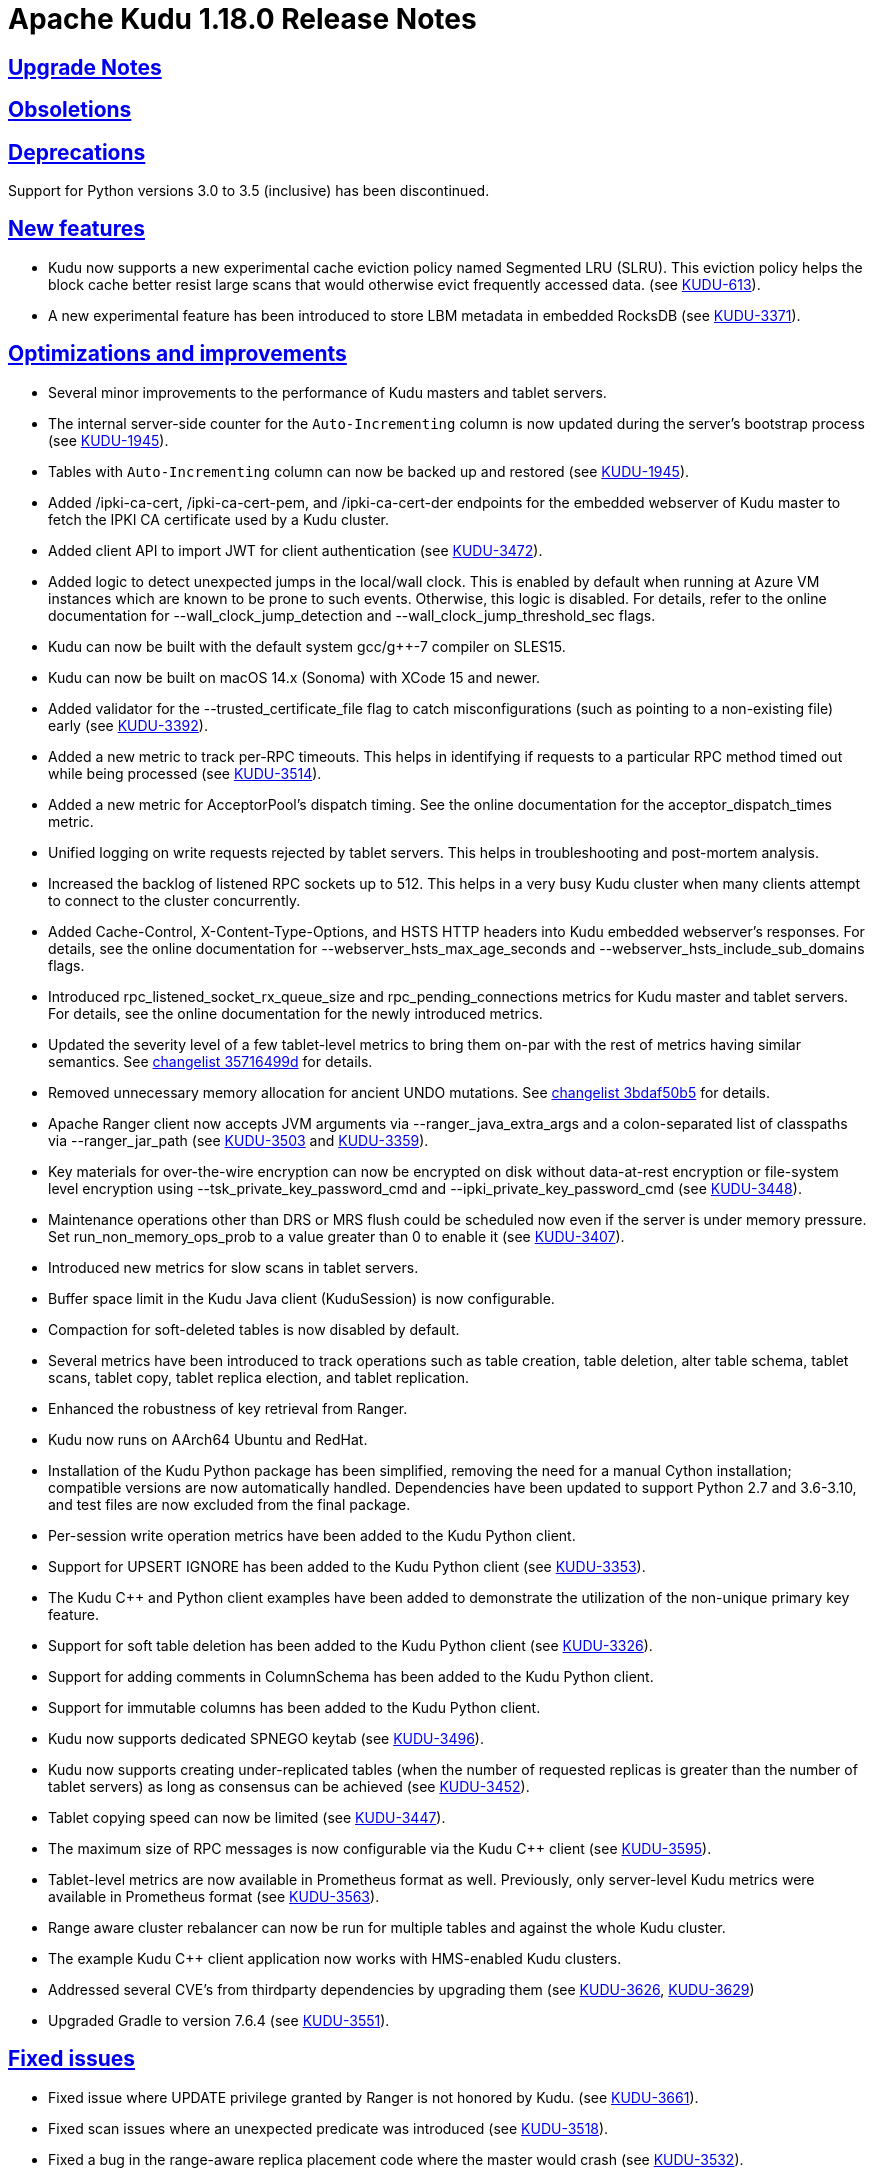 // Licensed to the Apache Software Foundation (ASF) under one
// or more contributor license agreements.  See the NOTICE file
// distributed with this work for additional information
// regarding copyright ownership.  The ASF licenses this file
// to you under the Apache License, Version 2.0 (the
// "License"); you may not use this file except in compliance
// with the License.  You may obtain a copy of the License at
//
//   http://www.apache.org/licenses/LICENSE-2.0
//
// Unless required by applicable law or agreed to in writing,
// software distributed under the License is distributed on an
// "AS IS" BASIS, WITHOUT WARRANTIES OR CONDITIONS OF ANY
// KIND, either express or implied.  See the License for the
// specific language governing permissions and limitations
// under the License.

[[release_notes]]
= Apache Kudu 1.18.0 Release Notes

:author: Kudu Team
:imagesdir: ./images
:icons: font
:toc: left
:toclevels: 3
:doctype: book
:backend: html5
:sectlinks:
:experimental:

[[rn_1.18.0_upgrade_notes]]
== Upgrade Notes

[[rn_1.18.0_obsoletions]]
== Obsoletions

[[rn_1.18.0_deprecations]]
== Deprecations

Support for Python versions 3.0 to 3.5 (inclusive) has been discontinued.

[[rn_1.18.0_new_features]]
== New features

* Kudu now supports a new experimental cache eviction policy named Segmented LRU (SLRU). This
  eviction policy helps the block cache better resist large scans that would otherwise evict
  frequently accessed data.
  (see https://issues.apache.org/jira/browse/KUDU-613[KUDU-613]).
* A new experimental feature has been introduced to store LBM metadata in embedded RocksDB (see
  https://issues.apache.org/jira/browse/KUDU-3371[KUDU-3371]).

[[rn_1.18.0_improvements]]
== Optimizations and improvements

* Several minor improvements to the performance of Kudu masters and tablet servers.
* The internal server-side counter for the `Auto-Incrementing` column is now updated during the
  server's bootstrap process (see https://issues.apache.org/jira/browse/KUDU-1945[KUDU-1945]).
* Tables with `Auto-Incrementing` column can now be backed up and restored
  (see https://issues.apache.org/jira/browse/KUDU-1945[KUDU-1945]).
* Added /ipki-ca-cert, /ipki-ca-cert-pem, and /ipki-ca-cert-der endpoints for the embedded
  webserver of Kudu master to fetch the IPKI CA certificate used by a Kudu cluster.
* Added client API to import JWT for client authentication (see
  https://issues.apache.org/jira/browse/KUDU-3472[KUDU-3472]).
* Added logic to detect unexpected jumps in the local/wall clock. This is enabled by default when
  running at Azure VM instances which are known to be prone to such events. Otherwise, this
  logic is disabled. For details, refer to the online documentation for --wall_clock_jump_detection
  and --wall_clock_jump_threshold_sec flags.
* Kudu can now be built with the default system gcc/g++-7 compiler on SLES15.
* Kudu can now be built on macOS 14.x (Sonoma) with XCode 15 and newer.
* Added validator for the --trusted_certificate_file flag to catch misconfigurations
  (such as pointing to a non-existing file) early (see
  https://issues.apache.org/jira/browse/KUDU-3392[KUDU-3392]).
* Added a new metric to track per-RPC timeouts. This helps in identifying if requests to a
  particular RPC method timed out while being processed (see
  https://issues.apache.org/jira/browse/KUDU-3514[KUDU-3514]).
* Added a new metric for AcceptorPool's dispatch timing. See the online documentation for the
  acceptor_dispatch_times metric.
* Unified logging on write requests rejected by tablet servers. This helps in troubleshooting
  and post-mortem analysis.
* Increased the backlog of listened RPC sockets up to 512. This helps in a very busy Kudu cluster
  when many clients attempt to connect to the cluster concurrently.
* Added Cache-Control, X-Content-Type-Options, and HSTS HTTP headers into Kudu embedded webserver's
  responses. For details, see the online documentation for --webserver_hsts_max_age_seconds and
  --webserver_hsts_include_sub_domains flags.
* Introduced rpc_listened_socket_rx_queue_size and rpc_pending_connections metrics for Kudu master
  and tablet servers. For details, see the online documentation for the newly introduced metrics.
* Updated the severity level of a few tablet-level metrics to bring them on-par with the rest of
  metrics having similar semantics. See
  https://github.com/apache/kudu/commit/35716499d[changelist 35716499d] for details.
* Removed unnecessary memory allocation for ancient UNDO mutations. See
  https://github.com/apache/kudu/commit/3bdaf50b5[changelist 3bdaf50b5] for details.
* Apache Ranger client now accepts JVM arguments via --ranger_java_extra_args and a colon-separated
  list of classpaths via --ranger_jar_path
  (see https://issues.apache.org/jira/browse/KUDU-3503[KUDU-3503]
  and https://issues.apache.org/jira/browse/KUDU-3359[KUDU-3359]).
* Key materials for over-the-wire encryption can now be encrypted on disk without data-at-rest
  encryption or file-system level encryption using --tsk_private_key_password_cmd and
  --ipki_private_key_password_cmd (see https://issues.apache.org/jira/browse/KUDU-3448[KUDU-3448]).
* Maintenance operations other than DRS or MRS flush could be scheduled now even if the server is
  under memory pressure. Set run_non_memory_ops_prob to a value greater than 0 to enable it
  (see https://issues.apache.org/jira/browse/KUDU-3407[KUDU-3407]).
* Introduced new metrics for slow scans in tablet servers.
* Buffer space limit in the Kudu Java client (KuduSession) is now configurable.
* Compaction for soft-deleted tables is now disabled by default.
* Several metrics have been introduced to track operations such as table creation, table deletion,
  alter table schema, tablet scans, tablet copy, tablet replica election, and tablet replication.
* Enhanced the robustness of key retrieval from Ranger.
* Kudu now runs on AArch64 Ubuntu and RedHat.
* Installation of the Kudu Python package has been simplified, removing the need for a manual Cython
  installation; compatible versions are now automatically handled. Dependencies have been updated to
  support Python 2.7 and 3.6-3.10, and test files are now excluded from the final package.
* Per-session write operation metrics have been added to the Kudu Python client.
* Support for UPSERT IGNORE has been added to the Kudu Python client
  (see https://issues.apache.org/jira/browse/KUDU-3353[KUDU-3353]).
* The Kudu C++ and Python client examples have been added to demonstrate the utilization of the
  non-unique primary key feature.
* Support for soft table deletion has been added to the Kudu Python client
  (see https://issues.apache.org/jira/browse/KUDU-3326[KUDU-3326]).
* Support for adding comments in ColumnSchema has been added to the Kudu Python client.
* Support for immutable columns has been added to the Kudu Python client.
* Kudu now supports dedicated SPNEGO keytab
  (see https://issues.apache.org/jira/browse/KUDU-3496[KUDU-3496]).
* Kudu now supports creating under-replicated tables (when the number of requested replicas is
  greater than the number of tablet servers) as long as consensus can be achieved
  (see https://issues.apache.org/jira/browse/KUDU-3452[KUDU-3452]).
* Tablet copying speed can now be limited
  (see https://issues.apache.org/jira/browse/KUDU-3447[KUDU-3447]).
* The maximum size of RPC messages is now configurable via the Kudu C++ client
  (see https://issues.apache.org/jira/browse/KUDU-3595[KUDU-3595]).
* Tablet-level metrics are now available in Prometheus format as well. Previously, only
  server-level Kudu metrics were available in Prometheus format
  (see https://issues.apache.org/jira/browse/KUDU-3563[KUDU-3563]).
* Range aware cluster rebalancer can now be run for multiple tables and against the whole Kudu
  cluster.
* The example Kudu C++ client application now works with HMS-enabled Kudu clusters.
* Addressed several CVE's from thirdparty dependencies by upgrading them
  (see https://issues.apache.org/jira/browse/KUDU-3626[KUDU-3626],
  https://issues.apache.org/jira/browse/KUDU-3629[KUDU-3629])
* Upgraded Gradle to version 7.6.4
  (see https://issues.apache.org/jira/browse/KUDU-3551[KUDU-3551]).

[[rn_1.18.0_fixed_issues]]
== Fixed issues
* Fixed issue where UPDATE privilege granted by Ranger is not honored by Kudu.
  (see https://issues.apache.org/jira/browse/KUDU-3661[KUDU-3661]).
* Fixed scan issues where an unexpected predicate was introduced
  (see https://issues.apache.org/jira/browse/KUDU-3518[KUDU-3518]).
* Fixed a bug in the range-aware replica placement code where the master would crash
  (see https://issues.apache.org/jira/browse/KUDU-3532[KUDU-3532]).
* The ‘kudu table copy’ CLI tool now exits gracefully and prints information on errors instead
  of crashing when encountering errors while writing data to the destination table.
* Fixed handling of oversized messages exchanged between kudu-master process and Ranger client.
  This fixes fine-grained authorization issues when working with a cluster having thousands of
  tables (see https://issues.apache.org/jira/browse/KUDU-3450[KUDU-3450] and
  https://issues.apache.org/jira/browse/KUDU-3489[KUDU-3489]).
* Fixed at-rest encryption/decryption when using OpenSSL 3.
* Fixed incompatibility introduced with https://issues.apache.org/jira/browse/KUDU-2671[KUDU-2671]
  (see https://issues.apache.org/jira/browse/KUDU-3515[KUDU-3515]).
* Fixed master and tablet server crash when the system clock is synchronized by PTPd
  (see https://issues.apache.org/jira/browse/KUDU-3521[KUDU-3521]).
* Fixed NPE that might be thrown during RPC connection negotiation by Kudu Java client. The
  thrown exception would make the connection to the corresponding tablet server unusable, where
  the only remedy for the issue was a restart of the Kudu Java client application
  (see https://issues.apache.org/jira/browse/KUDU-3576[KUDU-3576]).
* Do not expose string gauges as Prometheus metrics
  (see https://issues.apache.org/jira/browse/KUDU-3549[KUDU-3549]).
* Fixed integer overflow in available space metrics
  (see https://issues.apache.org/jira/browse/KUDU-3562[KUDU-3562]).
* Don’t spam servers’ logs with “Entity is not relevant to Prometheus”
  (see https://issues.apache.org/jira/browse/KUDU-3561[KUDU-3561]).
* Fixed summary metrics in Prometheus format
  (see https://issues.apache.org/jira/browse/KUDU-3566[KUDU-3566]).
* Fixed a race condition that might lead to unexpected behavior when processing AlterTable or a scan
  request containing IN-list predicates with concurrently running major delta compaction
  (see https://issues.apache.org/jira/browse/KUDU-3569[KUDU-3569]).
* Fixed a heap-use-after-free bug in MajorDeltaCompactionOp. The bug might lead to unexpected
  behavior when processing an AlterTable request along with concurrently running major delta
  compaction (see https://issues.apache.org/jira/browse/KUDU-3570[KUDU-3570]).
* Fixed altering tables with custom per-range hash schemas
  (see https://issues.apache.org/jira/browse/KUDU-3577[KUDU-3577]).
* Disable https://issues.apache.org/jira/browse/KUDU-3367[KUDU-3367] behavior by default. This fixes
  major delta compaction failure that manifests itself in certain workloads with copious number of
  DELETE operations (see https://issues.apache.org/jira/browse/KUDU-3619[KUDU-3619]).
* Fixed Impala daemon crash caused due to improper handling of a no-longer-existing tablet
  (see https://issues.apache.org/jira/browse/KUDU-3461[KUDU-3461]).
* The Kudu CLI’s can now accommodate response payloads up to 2GByte in size with the increased
  maximum RPC message size limit.
* Fixed incorrect memory budgeting condition in compaction that could cause budgeting logic
  to not kick in when required.
* Fixed Ranger client issue to avoid spawning of Ranger subprocess if keytab file is not available
  (see https://issues.apache.org/jira/browse/KUDU-3558[KUDU-3558]).
* Fixed a bug where the Ranger client could silently crash leaving the Kudu masters running, but not
  being able to serve requests (see https://issues.apache.org/jira/browse/KUDU-3504[KUDU-3504]).
* Fixed a bug that the table could stay in ALTERING state forever if its replication factor changes
  when it does not have any tablets.
* Fixed a bug in Kudu Java client that might lead to a Scanner not found exception
  (see https://issues.apache.org/jira/browse/KUDU-3526[KUDU-3526]).
* Fixed a bug where the result of UPSERT might not be correct when the client schema and server schema
  do not match (see https://issues.apache.org/jira/browse/KUDU-3495[KUDU-3495]).
* Fixed a bug where the log cache of the tombstoned tablet might not be cleared
  (see https://issues.apache.org/jira/browse/KUDU-3535[KUDU-3535]).
* Fixed a bug where the maintenance manager might schedule fewer operations even if there are idle
  threads and pending operations.
  (see https://issues.apache.org/jira/browse/KUDU-3516[KUDU-3516]).
* Fixed a bug when a new master with empty local directories tries to connect to an existing cluster
  (see https://issues.apache.org/jira/browse/KUDU-3437[KUDU-3437]).
* Fixed a bug in multi-master cluster with non-default Kerberos principal name.
* Fixed a bug in multi-master cluster when MiniDumps enabled
  (see https://issues.apache.org/jira/browse/KUDU-3491[KUDU-3491]).
* Content-Type headers have been corrected for various HTTP/HTTPS endpoints, ensuring accurate
  response formats, including support for JSON and binary data where applicable
  (see https://issues.apache.org/jira/browse/KUDU-3543[KUDU-3543]).
* SSE2 and AVX code now uses native NEON instructions on ARM64/AArch64
  (see https://issues.apache.org/jira/browse/KUDU-3475[KUDU-3475]).
* Fixed IN list predicate pruning for tables with range specific hash schema
  (see https://issues.apache.org/jira/browse/KUDU-3564[KUDU-3564]).
* Kudu Java client now properly handles concurrent table schema updates between consecutive write
  operations within the same KuduSession
  (see https://issues.apache.org/jira/browse/KUDU-3483[KUDU-3483]).
* Fixed heap-use-after-free issue in OpDriver
  (see https://issues.apache.org/jira/browse/KUDU-3620[KUDU-3620]).
* Fixed handling of unexpected input for --predicates flag in `kudu table scan` and other CLI tools,
  so the tools wouldn't crash on incorrect user input, but report on problems with actionable error
  messages. For details, see https://issues.apache.org/jira/browse/KUDU-3623[KUDU-3623].
* Fixed zlib-related errors when processing HMS notification events
  (see https://issues.apache.org/jira/browse/KUDU-3648[KUDU-3648].
* Fixed the issue where DnsResolver threads were not shutdown causing retrying of RPCs that failed
  due to server shutdown process
  (see https://issues.apache.org/jira/browse/KUDU-3633[KUDU-3633]).
* Fixed crash of Kudu CLI tool namely kudu table copy in cases of invalid inputs
  (see https://issues.apache.org/jira/browse/KUDU-3623[KUDU-3623]).

[[rn_1.18.0_wire_compatibility]]
== Wire Protocol compatibility

Kudu 1.18.0 is wire-compatible with previous versions of Kudu:

* Kudu 1.18 clients may connect to servers running Kudu 1.0 or later. If the client uses
  features that are not available on the target server, an error will be returned.
* Rolling upgrade between Kudu 1.17 and Kudu 1.18 servers is believed to be possible
  though has not been sufficiently tested. Users are encouraged to shut down all nodes
  in the cluster, upgrade the software, and then restart the daemons on the new version.
* Kudu 1.0 clients may connect to servers running Kudu 1.18 with the exception of the
  below-mentioned restrictions regarding secure clusters.

The authentication features introduced in Kudu 1.3 place the following limitations
on wire compatibility between Kudu 1.18 and versions earlier than 1.3:

* If a Kudu 1.18 cluster is configured with authentication or encryption set to "required",
  clients older than Kudu 1.3 will be unable to connect.
* If a Kudu 1.18 cluster is configured with authentication and encryption set to "optional"
  or "disabled", older clients will still be able to connect.

[[rn_1.18.0_incompatible_changes]]
== Incompatible Changes in Kudu 1.18.0

[[rn_1.18.0_client_compatibility]]
=== Client Library Compatibility

* The Kudu 1.18 Java client library is API- and ABI-compatible with Kudu 1.17. Applications
  written against Kudu 1.17 will compile and run against the Kudu 1.18 client library and
  vice-versa.
  NOTE: As part of the Gradle upgrade to version 7.6.4, additional runtime dependencies have
  been introduced in the published artifacts. These dependencies were optional in earlier versions
  and, therefore, were not included in the corresponding POM files of those artifacts.
* The Kudu 1.18 {cpp} client is API- and ABI-forward-compatible with Kudu 1.17.
  Applications written and compiled against the Kudu 1.17 client library will run without
  modification against the Kudu 1.18 client library. Applications written and compiled
  against the Kudu 1.18 client library will run without modification against the Kudu 1.17
  client library.

* The Kudu 1.18 Python client is API-compatible with Kudu 1.17, as no breaking changes have
  been introduced. However, support for Python versions 3.0 through 3.5 (inclusive) has been
  dropped. Users on these versions should upgrade to a supported Python version. Applications
  written against Kudu 1.17 will continue to work with the Kudu 1.18 client, and vice versa, as
  long as a supported Python version is used.

[[rn_1.18.0_known_issues]]
== Known Issues and Limitations
* The Kudu CLI tool sometimes crashes on exit with SIGSEGV in OPENSSL_cleanup
  (see https://issues.apache.org/jira/browse/KUDU-3635[KUDU-3635]).

Please refer to the link:known_issues.html[Known Issues and Limitations] section of the
documentation.

[[rn_1.18.0_contributors]]
== Contributors

Kudu 1.18.0 includes contributions from 26 people, including 3 first-time contributors:

* halim.kim
* qhsong
* Sebastian Pop
* Vladyslav Lyutenko
* 0xderek

[[resources_and_next_steps]]
== Resources

- link:http://kudu.apache.org[Kudu Website]
- link:http://github.com/apache/kudu[Kudu GitHub Repository]
- link:index.html[Kudu Documentation]
- link:prior_release_notes.html[Release notes for older releases]

== Installation Options

For full installation details, see link:installation.html[Kudu Installation].

== Next Steps
- link:quickstart.html[Kudu Quickstart]
- link:installation.html[Installing Kudu]
- link:configuration.html[Configuring Kudu]
